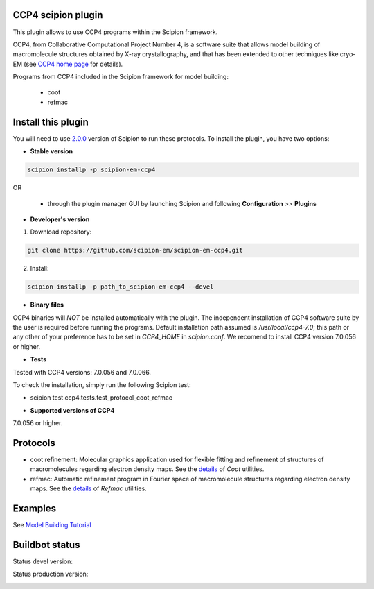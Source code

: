 ===================
CCP4 scipion plugin
===================

This plugin allows to use CCP4 programs within the Scipion framework.

CCP4, from Collaborative Computational Project Number 4, is a software suite that allows model building of macromolecule structures obtained by X-ray crystallography, and that has been extended to other techniques like cryo-EM (see `CCP4 home page <http://www.ccp4.ac.uk/>`_ for details).

Programs from CCP4 included in the Scipion framework for model building:

  * coot
  * refmac

===================
Install this plugin
===================

You will need to use `2.0.0 <https://github.com/I2PC/scipion/releases/tag/v2.0>`_ version of Scipion to run these protocols. To install the plugin, you have two options:

- **Stable version**  

.. code-block:: 

      scipion installp -p scipion-em-ccp4
      
OR

  - through the plugin manager GUI by launching Scipion and following **Configuration** >> **Plugins**
      
- **Developer's version** 

1. Download repository: 

.. code-block::

            git clone https://github.com/scipion-em/scipion-em-ccp4.git

2. Install:

.. code-block::

           scipion installp -p path_to_scipion-em-ccp4 --devel



- **Binary files** 

CCP4 binaries will *NOT* be installed automatically with the plugin. The independent installation of CCP4 software suite by the user is required before running the programs. Default installation path assumed is */usr/local/ccp4-7.0*; this path or any other of your preference has to be set in *CCP4_HOME* in *scipion.conf*. We recomend to install CCP4 version 7.0.056 or higher.



- **Tests**

Tested with CCP4 versions: 7.0.056 and 7.0.066.

To check the installation, simply run the following Scipion test: 

* scipion test ccp4.tests.test_protocol_coot_refmac



- **Supported versions of CCP4**

7.0.056 or higher.



========
Protocols
========

* coot refinement: Molecular graphics application used for flexible fitting and refinement of structures of macromolecules regarding electron density maps. See the `details <https://www2.mrc-lmb.cam.ac.uk/personal/pemsley/coot/>`_ of *Coot* utilities. 
* refmac: Automatic refinement program in Fourier space of macromolecule structures regarding electron density maps. See the `details <http://www.ccp4.ac.uk/html/refmac5/description.html>`_ of *Refmac* utilities.




========
Examples
========

See `Model Building Tutorial <https://github.com/I2PC/scipion/wiki/tutorials/tutorial_model_building_basic.pdf>`_




===============
Buildbot status
===============

Status devel version: 

.. image:: http://arquimedes.cnb.csic.es:9980/badges/ccp4_devel.svg

Status production version: 

.. image:: http://arquimedes.cnb.csic.es:9980/badges/ccp4_prod.svg

